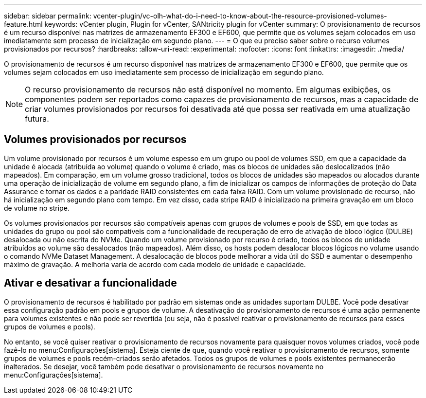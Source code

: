 ---
sidebar: sidebar 
permalink: vcenter-plugin/vc-olh-what-do-i-need-to-know-about-the-resource-provisioned-volumes-feature.html 
keywords: vCenter plugin, Plugin for vCenter, SANtricity plugin for vCenter 
summary: O provisionamento de recursos é um recurso disponível nas matrizes de armazenamento EF300 e EF600, que permite que os volumes sejam colocados em uso imediatamente sem processo de inicialização em segundo plano. 
---
= O que eu preciso saber sobre o recurso volumes provisionados por recursos?
:hardbreaks:
:allow-uri-read: 
:experimental: 
:nofooter: 
:icons: font
:linkattrs: 
:imagesdir: ./media/


[role="lead"]
O provisionamento de recursos é um recurso disponível nas matrizes de armazenamento EF300 e EF600, que permite que os volumes sejam colocados em uso imediatamente sem processo de inicialização em segundo plano.


NOTE: O recurso provisionamento de recursos não está disponível no momento. Em algumas exibições, os componentes podem ser reportados como capazes de provisionamento de recursos, mas a capacidade de criar volumes provisionados por recursos foi desativada até que possa ser reativada em uma atualização futura.



== Volumes provisionados por recursos

Um volume provisionado por recursos é um volume espesso em um grupo ou pool de volumes SSD, em que a capacidade da unidade é alocada (atribuída ao volume) quando o volume é criado, mas os blocos de unidades são deslocalizados (não mapeados). Em comparação, em um volume grosso tradicional, todos os blocos de unidades são mapeados ou alocados durante uma operação de inicialização de volume em segundo plano, a fim de inicializar os campos de informações de proteção do Data Assurance e tornar os dados e a paridade RAID consistentes em cada faixa RAID. Com um volume provisionado de recurso, não há inicialização em segundo plano com tempo. Em vez disso, cada stripe RAID é inicializado na primeira gravação em um bloco de volume no stripe.

Os volumes provisionados por recursos são compatíveis apenas com grupos de volumes e pools de SSD, em que todas as unidades do grupo ou pool são compatíveis com a funcionalidade de recuperação de erro de ativação de bloco lógico (DULBE) desalocada ou não escrita do NVMe. Quando um volume provisionado por recurso é criado, todos os blocos de unidade atribuídos ao volume são desalocados (não mapeados). Além disso, os hosts podem desalocar blocos lógicos no volume usando o comando NVMe Dataset Management. A desalocação de blocos pode melhorar a vida útil do SSD e aumentar o desempenho máximo de gravação. A melhoria varia de acordo com cada modelo de unidade e capacidade.



== Ativar e desativar a funcionalidade

O provisionamento de recursos é habilitado por padrão em sistemas onde as unidades suportam DULBE. Você pode desativar essa configuração padrão em pools e grupos de volume. A desativação do provisionamento de recursos é uma ação permanente para volumes existentes e não pode ser revertida (ou seja, não é possível reativar o provisionamento de recursos para esses grupos de volumes e pools).

No entanto, se você quiser reativar o provisionamento de recursos novamente para quaisquer novos volumes criados, você pode fazê-lo no menu:Configurações[sistema]. Esteja ciente de que, quando você reativar o provisionamento de recursos, somente grupos de volumes e pools recém-criados serão afetados. Todos os grupos de volumes e pools existentes permanecerão inalterados. Se desejar, você também pode desativar o provisionamento de recursos novamente no menu:Configurações[sistema].
